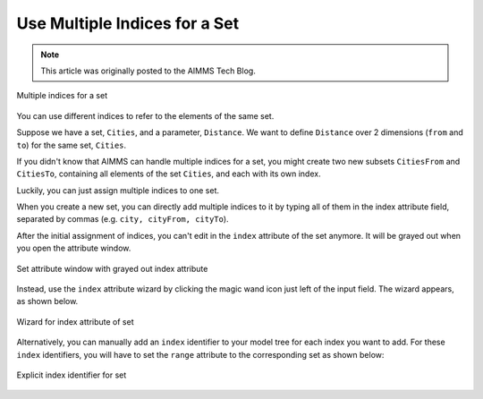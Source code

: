 Use Multiple Indices for a Set
========================================

.. meta::
   :description: One set can have several indices running over it.
   :keywords: indices, set, index, algebraic notation

.. note::

    This article was originally posted to the AIMMS Tech Blog.

.. <link>https://berthier.design/aimmsbackuptech/2012/10/05/using-multiple-indices-for-one-set/</link>
.. <pubDate>Fri, 05 Oct 2012 12:41:07 +0000</pubDate>
.. <guid isPermaLink="false">http://blog.aimms.com/?p=1845</guid>

.. figure:: images/index.jpg
    :align: center

    Multiple indices for a set
    
You can use different indices to refer to the elements of the same set.

Suppose we have a set, ``Cities``, and a parameter, ``Distance``. We want to define ``Distance`` over 2 dimensions (``from`` and ``to``) for the same set, ``Cities``. 

If you didn't know that AIMMS can handle multiple indices for a set, you might create two new subsets ``CitiesFrom`` and ``CitiesTo``, containing all elements of the set ``Cities``, and each with its own index.

Luckily, you can just assign multiple indices to one set. 

When you create a new set, you can directly add multiple indices to it by typing all of them in the index attribute field, separated by commas (e.g. ``city, cityFrom, cityTo``). 

After the initial assignment of indices, you can't edit in the ``index`` attribute of the set anymore. It will be grayed out when you open the attribute window.

.. figure:: images/Cities-attribute-window.png
    :align: center

    Set attribute window with grayed out index attribute

Instead, use the ``index`` attribute wizard by clicking the magic wand icon just left of the input field. The wizard appears, as shown below.

.. figure:: images/Cities-index-attribute-wizard.png
    :align: center

    Wizard for index attribute of set

Alternatively, you can manually add an ``index`` identifier to your model tree for each index you want to add. For these ``index`` identifiers, you will have to set the ``range`` attribute to the corresponding set as shown below: 

.. figure:: images/demo-explicit-index.png
    :align: center

    Explicit index identifier for set

